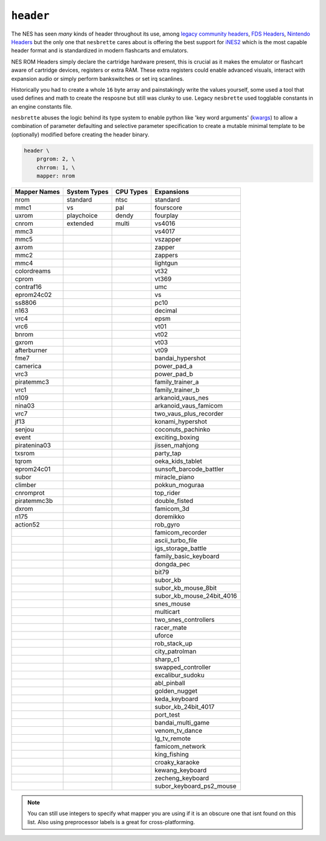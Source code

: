 ``header``
----------

The NES has seen *many* kinds of header throughout its use, among `legacy community headers <https://www.nesdev.org/neshdr20.txt>`_, `FDS Headers <https://www.nesdev.org/wiki/FDS_disk_format>`_, `Nintendo Headers <https://www.nesdev.org/wiki/Nintendo_header>`_ but the only one that ``nesbrette`` cares about is offering the best support for `iNES2 <https://www.nesdev.org/wiki/NES_2.0>`_ which is the most capable header format and is standardized in modern flashcarts and emulators.

NES ROM Headers simply declare the cartridge hardware present, this is crucial as it makes the emulator or flashcart aware of cartridge devices, registers or extra RAM. These extra registers could enable advanced visuals, interact with expansion audio or simply perform bankswitches or set irq scanlines.

Historically you had to create a whole ``16`` byte array and painstakingly write the values yourself, some used a tool that used defines and math to create the resposne but still was clunky to use. Legacy ``nesbrette`` used togglable constants in an engine constants file.

``nesbrette`` abuses the logic behind its type system to enable python like 'key word arguments' (`kwargs <https://docs.python.org/3/glossary.html#term-keyword-argument>`_) to allow a combination of parameter defaulting and selective parameter specification to create a mutable minimal template to be (optionally) modified before creating the header binary.

.. code-block::

    header \
        prgrom: 2, \
        chrrom: 1, \
        mapper: nrom

+----------------+----------------+----------------+----------------------------+
| Mapper Names   | System Types   | CPU Types      | Expansions                 |
+================+================+================+============================+
| nrom           | standard       | ntsc           | standard                   |
+----------------+----------------+----------------+----------------------------+
| mmc1           | vs             | pal            | fourscore                  |
+----------------+----------------+----------------+----------------------------+
| uxrom          | playchoice     | dendy          | fourplay                   |
+----------------+----------------+----------------+----------------------------+
| cnrom          | extended       | multi          | vs4016                     |
+----------------+----------------+----------------+----------------------------+
| mmc3           |                |                | vs4017                     |
+----------------+----------------+----------------+----------------------------+
| mmc5           |                |                | vszapper                   |
+----------------+----------------+----------------+----------------------------+
| axrom          |                |                | zapper                     |
+----------------+----------------+----------------+----------------------------+
| mmc2           |                |                | zappers                    |
+----------------+----------------+----------------+----------------------------+
| mmc4           |                |                | lightgun                   |
+----------------+----------------+----------------+----------------------------+
| colordreams    |                |                | vt32                       |
+----------------+----------------+----------------+----------------------------+
| cprom          |                |                | vt369                      |
+----------------+----------------+----------------+----------------------------+
| contraf16      |                |                | umc                        |
+----------------+----------------+----------------+----------------------------+
| eprom24c02     |                |                | vs                         |
+----------------+----------------+----------------+----------------------------+
| ss8806         |                |                | pc10                       |
+----------------+----------------+----------------+----------------------------+
| n163           |                |                | decimal                    |
+----------------+----------------+----------------+----------------------------+
| vrc4           |                |                | epsm                       |
+----------------+----------------+----------------+----------------------------+
| vrc6           |                |                | vt01                       |
+----------------+----------------+----------------+----------------------------+
| bnrom          |                |                | vt02                       |
+----------------+----------------+----------------+----------------------------+
| gxrom          |                |                | vt03                       |
+----------------+----------------+----------------+----------------------------+
| afterburner    |                |                | vt09                       |
+----------------+----------------+----------------+----------------------------+
| fme7           |                |                | bandai_hypershot           |
+----------------+----------------+----------------+----------------------------+
| camerica       |                |                | power_pad_a                |
+----------------+----------------+----------------+----------------------------+
| vrc3           |                |                | power_pad_b                |
+----------------+----------------+----------------+----------------------------+
| piratemmc3     |                |                | family_trainer_a           |
+----------------+----------------+----------------+----------------------------+
| vrc1           |                |                | family_trainer_b           |
+----------------+----------------+----------------+----------------------------+
| n109           |                |                | arkanoid_vaus_nes          |
+----------------+----------------+----------------+----------------------------+
| nina03         |                |                | arkanoid_vaus_famicom      |
+----------------+----------------+----------------+----------------------------+
| vrc7           |                |                | two_vaus_plus_recorder     |
+----------------+----------------+----------------+----------------------------+
| jf13           |                |                | konami_hypershot           |
+----------------+----------------+----------------+----------------------------+
| senjou         |                |                | coconuts_pachinko          |
+----------------+----------------+----------------+----------------------------+
| event          |                |                | exciting_boxing            |
+----------------+----------------+----------------+----------------------------+
| piratenina03   |                |                | jissen_mahjong             |
+----------------+----------------+----------------+----------------------------+
| txsrom         |                |                | party_tap                  |
+----------------+----------------+----------------+----------------------------+
| tqrom          |                |                | oeka_kids_tablet           |
+----------------+----------------+----------------+----------------------------+
| eprom24c01     |                |                | sunsoft_barcode_battler    |
+----------------+----------------+----------------+----------------------------+
| subor          |                |                | miracle_piano              |
+----------------+----------------+----------------+----------------------------+
| climber        |                |                | pokkun_moguraa             |
+----------------+----------------+----------------+----------------------------+
| cnromprot      |                |                | top_rider                  |
+----------------+----------------+----------------+----------------------------+
| piratemmc3b    |                |                | double_fisted              |
+----------------+----------------+----------------+----------------------------+
| dxrom          |                |                | famicom_3d                 |
+----------------+----------------+----------------+----------------------------+
| n175           |                |                | doremikko                  |
+----------------+----------------+----------------+----------------------------+
| action52       |                |                | rob_gyro                   |
+----------------+----------------+----------------+----------------------------+
|                |                |                | famicom_recorder           |
+----------------+----------------+----------------+----------------------------+
|                |                |                | ascii_turbo_file           |
+----------------+----------------+----------------+----------------------------+
|                |                |                | igs_storage_battle         |
+----------------+----------------+----------------+----------------------------+
|                |                |                | family_basic_keyboard      |
+----------------+----------------+----------------+----------------------------+
|                |                |                | dongda_pec                 |
+----------------+----------------+----------------+----------------------------+
|                |                |                | bit79                      |
+----------------+----------------+----------------+----------------------------+
|                |                |                | subor_kb                   |
+----------------+----------------+----------------+----------------------------+
|                |                |                | subor_kb_mouse_8bit        |
+----------------+----------------+----------------+----------------------------+
|                |                |                | subor_kb_mouse_24bit_4016  |
+----------------+----------------+----------------+----------------------------+
|                |                |                | snes_mouse                 |
+----------------+----------------+----------------+----------------------------+
|                |                |                | multicart                  |
+----------------+----------------+----------------+----------------------------+
|                |                |                | two_snes_controllers       |
+----------------+----------------+----------------+----------------------------+
|                |                |                | racer_mate                 |
+----------------+----------------+----------------+----------------------------+
|                |                |                | uforce                     |
+----------------+----------------+----------------+----------------------------+
|                |                |                | rob_stack_up               |
+----------------+----------------+----------------+----------------------------+
|                |                |                | city_patrolman             |
+----------------+----------------+----------------+----------------------------+
|                |                |                | sharp_c1                   |
+----------------+----------------+----------------+----------------------------+
|                |                |                | swapped_controller         |
+----------------+----------------+----------------+----------------------------+
|                |                |                | excalibur_sudoku           |
+----------------+----------------+----------------+----------------------------+
|                |                |                | abl_pinball                |
+----------------+----------------+----------------+----------------------------+
|                |                |                | golden_nugget              |
+----------------+----------------+----------------+----------------------------+
|                |                |                | keda_keyboard              |
+----------------+----------------+----------------+----------------------------+
|                |                |                | subor_kb_24bit_4017        |
+----------------+----------------+----------------+----------------------------+
|                |                |                | port_test                  |
+----------------+----------------+----------------+----------------------------+
|                |                |                | bandai_multi_game          |
+----------------+----------------+----------------+----------------------------+
|                |                |                | venom_tv_dance             |
+----------------+----------------+----------------+----------------------------+
|                |                |                | lg_tv_remote               |
+----------------+----------------+----------------+----------------------------+
|                |                |                | famicom_network            |
+----------------+----------------+----------------+----------------------------+
|                |                |                | king_fishing               |
+----------------+----------------+----------------+----------------------------+
|                |                |                | croaky_karaoke             |
+----------------+----------------+----------------+----------------------------+
|                |                |                | kewang_keyboard            |
+----------------+----------------+----------------+----------------------------+
|                |                |                | zecheng_keyboard           |
+----------------+----------------+----------------+----------------------------+
|                |                |                | subor_keyboard_ps2_mouse   |
+----------------+----------------+----------------+----------------------------+

.. note::
    You can still use integers to specify what mapper you are using if it is an obscure one that isnt found on this list. Also using preprocessor labels is a great for cross-platforming.